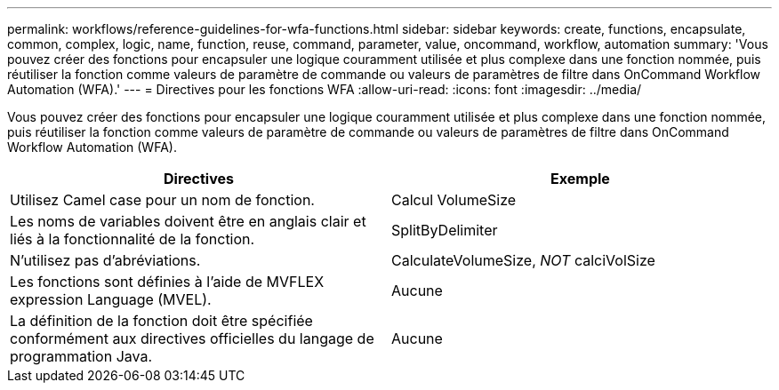 ---
permalink: workflows/reference-guidelines-for-wfa-functions.html 
sidebar: sidebar 
keywords: create, functions, encapsulate, common, complex, logic, name, function, reuse, command, parameter, value, oncommand, workflow, automation 
summary: 'Vous pouvez créer des fonctions pour encapsuler une logique couramment utilisée et plus complexe dans une fonction nommée, puis réutiliser la fonction comme valeurs de paramètre de commande ou valeurs de paramètres de filtre dans OnCommand Workflow Automation (WFA).' 
---
= Directives pour les fonctions WFA
:allow-uri-read: 
:icons: font
:imagesdir: ../media/


[role="lead"]
Vous pouvez créer des fonctions pour encapsuler une logique couramment utilisée et plus complexe dans une fonction nommée, puis réutiliser la fonction comme valeurs de paramètre de commande ou valeurs de paramètres de filtre dans OnCommand Workflow Automation (WFA).

[cols="2*"]
|===
| Directives | Exemple 


 a| 
Utilisez Camel case pour un nom de fonction.
 a| 
Calcul VolumeSize



 a| 
Les noms de variables doivent être en anglais clair et liés à la fonctionnalité de la fonction.
 a| 
SplitByDelimiter



 a| 
N'utilisez pas d'abréviations.
 a| 
CalculateVolumeSize, _NOT_ calciVolSize



 a| 
Les fonctions sont définies à l'aide de MVFLEX expression Language (MVEL).
 a| 
Aucune



 a| 
La définition de la fonction doit être spécifiée conformément aux directives officielles du langage de programmation Java.
 a| 
Aucune

|===